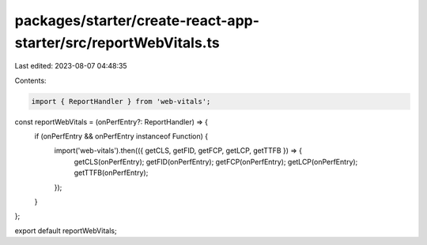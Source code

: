 packages/starter/create-react-app-starter/src/reportWebVitals.ts
================================================================

Last edited: 2023-08-07 04:48:35

Contents:

.. code-block:: ts

    import { ReportHandler } from 'web-vitals';

const reportWebVitals = (onPerfEntry?: ReportHandler) => {
    if (onPerfEntry && onPerfEntry instanceof Function) {
        import('web-vitals').then(({ getCLS, getFID, getFCP, getLCP, getTTFB }) => {
            getCLS(onPerfEntry);
            getFID(onPerfEntry);
            getFCP(onPerfEntry);
            getLCP(onPerfEntry);
            getTTFB(onPerfEntry);
        });
    }
};

export default reportWebVitals;


